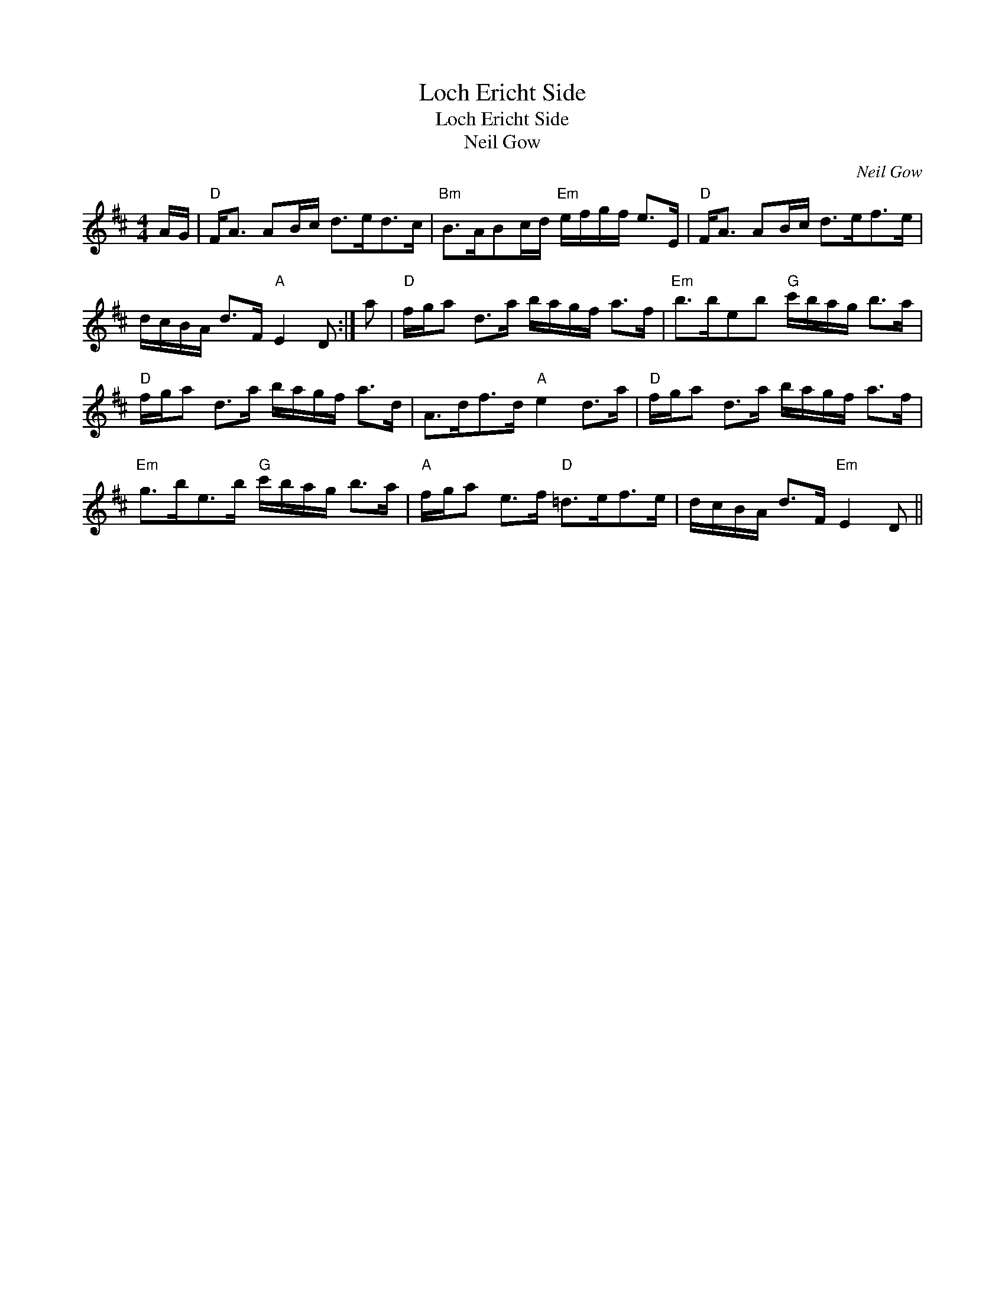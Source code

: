 X:1
T:Loch Ericht Side
T:Loch Ericht Side
T:Neil Gow
C:Neil Gow
L:1/8
M:4/4
K:Bmin
V:1 treble 
V:1
 A/G/ |"D" F<A AB/c/ d>ed>c |"Bm" B>ABc/d/"Em" e/f/g/f/ e>E |"D" F<A AB/c/ d>ef>e | %4
 d/c/B/A/ d>F"A" E2 D :| a |"D" f/g/a d>a b/a/g/f/ a>f |"Em" b>beb"G" c'/b/a/g/ b>a | %8
"D" f/g/a d>a b/a/g/f/ a>d | A>df>d"A" e2 d>a |"D" f/g/a d>a b/a/g/f/ a>f | %11
"Em" g>be>b"G" c'/b/a/g/ b>a |"A" f/g/a e>f"D" =d>ef>e | d/c/B/A/ d>F"Em" E2 D || %14

